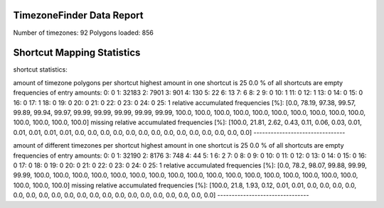 TimezoneFinder Data Report
==========================

Number of timezones: 92
Polygons loaded: 856

Shortcut Mapping Statistics
===========================



shortcut statistics:

amount of timezone polygons per shortcut
highest amount in one shortcut is 25
0.0 % of all shortcuts are empty
frequencies of entry amounts:
0: 0
1: 32183
2: 7901
3: 901
4: 130
5: 22
6: 13
7: 6
8: 2
9: 0
10: 1
11: 0
12: 1
13: 0
14: 0
15: 0
16: 0
17: 1
18: 0
19: 0
20: 0
21: 0
22: 0
23: 0
24: 0
25: 1
relative accumulated frequencies [%]:
[0.0, 78.19, 97.38, 99.57, 99.89, 99.94, 99.97, 99.99, 99.99, 99.99, 99.99, 99.99, 100.0, 100.0, 100.0, 100.0, 100.0, 100.0, 100.0, 100.0, 100.0, 100.0, 100.0, 100.0, 100.0, 100.0]
missing relative accumulated frequencies [%]:
[100.0, 21.81, 2.62, 0.43, 0.11, 0.06, 0.03, 0.01, 0.01, 0.01, 0.01, 0.01, 0.0, 0.0, 0.0, 0.0, 0.0, 0.0, 0.0, 0.0, 0.0, 0.0, 0.0, 0.0, 0.0, 0.0]
--------------------------------

amount of different timezones per shortcut
highest amount in one shortcut is 25
0.0 % of all shortcuts are empty
frequencies of entry amounts:
0: 0
1: 32190
2: 8176
3: 748
4: 44
5: 1
6: 2
7: 0
8: 0
9: 0
10: 0
11: 0
12: 0
13: 0
14: 0
15: 0
16: 0
17: 0
18: 0
19: 0
20: 0
21: 0
22: 0
23: 0
24: 0
25: 1
relative accumulated frequencies [%]:
[0.0, 78.2, 98.07, 99.88, 99.99, 99.99, 100.0, 100.0, 100.0, 100.0, 100.0, 100.0, 100.0, 100.0, 100.0, 100.0, 100.0, 100.0, 100.0, 100.0, 100.0, 100.0, 100.0, 100.0, 100.0, 100.0]
missing relative accumulated frequencies [%]:
[100.0, 21.8, 1.93, 0.12, 0.01, 0.01, 0.0, 0.0, 0.0, 0.0, 0.0, 0.0, 0.0, 0.0, 0.0, 0.0, 0.0, 0.0, 0.0, 0.0, 0.0, 0.0, 0.0, 0.0, 0.0, 0.0]
--------------------------------
